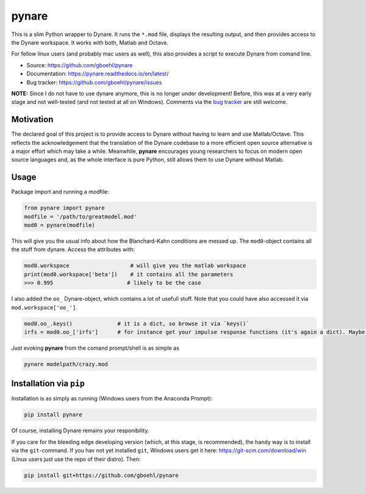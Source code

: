 **pynare**
==========

This is a slim Python wrapper to Dynare. It runs the ``*.mod`` file, displays the resulting output, and then provides access to the Dynare workspace. It works with both, Matlab and Octave.

For fellow linux users (and probably mac users as well), this also provides a script to execute Dynare from comand line.

- Source: https://github.com/gboehl/pynare
- Documentation: https://pynare.readthedocs.io/en/latest/
- Bug tracker: https://github.com/gboehl/pynare/issues

**NOTE:** Since I do not have to use dynare anymore, this is no longer under development! Before, this was at a very early stage and not well-tested (and not tested at all on Windows). Comments via the `bug tracker <https://github.com/gboehl/pynare/issues>`_ are still welcome. 

Motivation
----------

The declared goal of this project is to provide access to Dynare without having to learn and use Matlab/Octave. This reflects the acknowledgement that the translation of the Dynare codebase to a more efficient open source alternative is a major effort which may take a while. Meanwhile, **pynare** encourages young researchers to focus on modern open source languages and, as the whole interface is pure Python, still allows them to use Dynare without Matlab.


Usage
-----

Package import and running a modfile:

.. code-block:: python

   from pynare import pynare
   modfile = '/path/to/greatmodel.mod'
   mod0 = pynare(modfile)

This will give you the usual info about how the Blanchard-Kahn conditions are messed up. The ``mod0``-object contains all the stuff from dynare. Access the attributes with:

.. code-block:: python

   mod0.workspace                   # will give you the matlab workspace
   print(mod0.workspace['beta'])    # it contains all the parameters
   >>> 0.995                       # likely to be the case

I also added the ``oo_`` Dynare-object, which contains a lot of usefull stuff. Note that you could have also accessed it via ``mod.workspace['oo_']``.

.. code-block:: python

   mod0.oo_.keys()              # it is a dict, so browse it via `keys()`
   irfs = mod0.oo_['irfs']      # for instance get your impulse response functions (it's again a dict). Maybe plot them?

Just evoking **pynare** from the comand prompt/shell is as simple as

.. code-block:: sh

  pynare modelpath/crazy.mod

Installation via ``pip``
--------------------------------------

Installation is as simply as running (Windows users from the Anaconda Prompt):

.. code-block:: sh

   pip install pynare

Of course, installing Dynare remains your responibility.

If you care for the bleeding edge developing version (which, at this stage, is recommended), the handy way is to install via the ``git``-command. If you hav not yet installed ``git``, Windows users get it here: https://git-scm.com/download/win (Linux users just use the repo of their distro). Then:

.. code-block:: sh

   pip install git+https://github.com/gboehl/pynare
